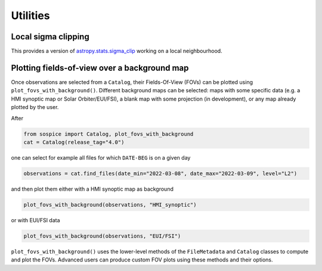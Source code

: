 Utilities
=========

Local sigma clipping
--------------------

This provides a version of
`astropy.stats.sigma_clip <https://docs.astropy.org/en/stable/api/astropy.stats.sigma_clip.html>`__
working on a local neighbourhood.

Plotting fields-of-view over a background map
----------------------------------------------------

Once observations are selected from a ``Catalog``, their Fields-Of-View (FOVs) can be plotted using ``plot_fovs_with_background()``. Different background maps can be selected: maps with some specific data (e.g. a HMI synoptic map or Solar Orbiter/EUI/FSI), a blank map with some projection (in development), or any map already plotted by the user.

After

.. code:: python

    from sospice import Catalog, plot_fovs_with_background
    cat = Catalog(release_tag="4.0")

one can select for example all files for which ``DATE-BEG`` is on a given day

.. code:: python

    observations = cat.find_files(date_min="2022-03-08", date_max="2022-03-09", level="L2")

and then plot them either with a HMI synoptic map as background

.. code:: python

   plot_fovs_with_background(observations, "HMI_synoptic")

or with EUI/FSI data

.. code:: python

    plot_fovs_with_background(observations, "EUI/FSI")

``plot_fovs_with_background()`` uses the lower-level methods of the ``FileMetadata`` and ``Catalog`` classes to compute and plot the FOVs. Advanced users can produce custom FOV plots using these methods and their options.
